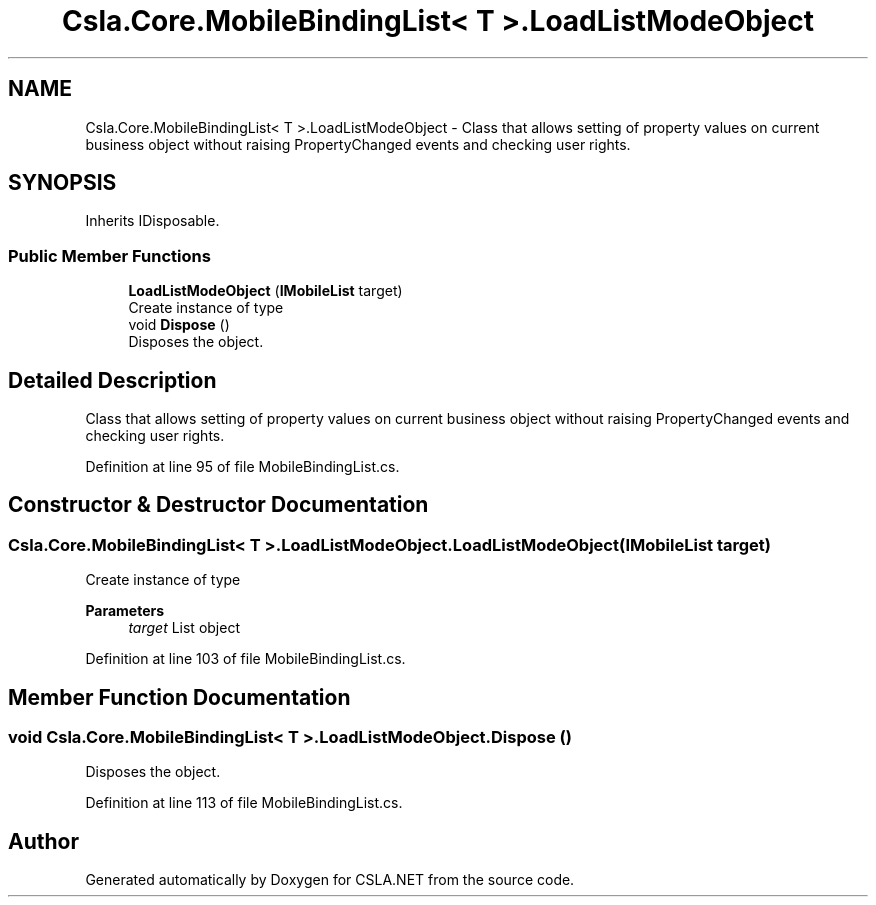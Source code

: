 .TH "Csla.Core.MobileBindingList< T >.LoadListModeObject" 3 "Thu Jul 22 2021" "Version 5.4.2" "CSLA.NET" \" -*- nroff -*-
.ad l
.nh
.SH NAME
Csla.Core.MobileBindingList< T >.LoadListModeObject \- Class that allows setting of property values on current business object without raising PropertyChanged events and checking user rights\&.  

.SH SYNOPSIS
.br
.PP
.PP
Inherits IDisposable\&.
.SS "Public Member Functions"

.in +1c
.ti -1c
.RI "\fBLoadListModeObject\fP (\fBIMobileList\fP target)"
.br
.RI "Create instance of type "
.ti -1c
.RI "void \fBDispose\fP ()"
.br
.RI "Disposes the object\&. "
.in -1c
.SH "Detailed Description"
.PP 
Class that allows setting of property values on current business object without raising PropertyChanged events and checking user rights\&. 


.PP
Definition at line 95 of file MobileBindingList\&.cs\&.
.SH "Constructor & Destructor Documentation"
.PP 
.SS "\fBCsla\&.Core\&.MobileBindingList\fP< T >\&.LoadListModeObject\&.LoadListModeObject (\fBIMobileList\fP target)"

.PP
Create instance of type 
.PP
\fBParameters\fP
.RS 4
\fItarget\fP List object
.RE
.PP

.PP
Definition at line 103 of file MobileBindingList\&.cs\&.
.SH "Member Function Documentation"
.PP 
.SS "void \fBCsla\&.Core\&.MobileBindingList\fP< T >\&.LoadListModeObject\&.Dispose ()"

.PP
Disposes the object\&. 
.PP
Definition at line 113 of file MobileBindingList\&.cs\&.

.SH "Author"
.PP 
Generated automatically by Doxygen for CSLA\&.NET from the source code\&.
